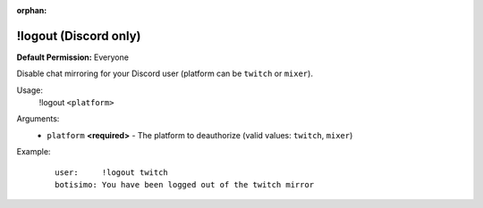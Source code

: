 :orphan:

!logout (Discord only)
======================

**Default Permission:** Everyone

Disable chat mirroring for your Discord user (platform can be ``twitch`` or ``mixer``).

Usage:
    !logout ``<platform>``

Arguments:
    * ``platform`` **<required>** - The platform to deauthorize (valid values: ``twitch``, ``mixer``)

Example:
    ::

        user:     !logout twitch
        botisimo: ​You have been logged out of the twitch mirror
